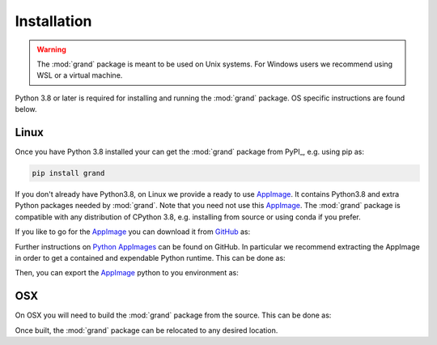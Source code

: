 Installation
============

.. warning::
   The :mod:`grand` package is meant to be used on Unix systems. For Windows
   users we recommend using WSL or a virtual machine.

Python 3.8 or later is required for installing and running the :mod:`grand`
package. OS specific instructions are found below.


Linux
-----

Once you have Python 3.8 installed your can get the :mod:`grand` package from
PyPI_, e.g. using pip as:

.. code-block:: bash

   pip install grand

If you don't already have Python3.8, on Linux we provide a ready to use
AppImage_. It contains Python3.8 and extra Python packages needed by
:mod:`grand`.  Note that you need not use this AppImage_. The :mod:`grand`
package is compatible with any distribution of CPython 3.8, e.g. installing from
source or using conda if you prefer.

If you like to go for the AppImage_ you can download it from GitHub_ as:

.. code-block:: bash
   wget https://github.com/grand-mother/grand/releases/download/appimage/python3-x86_64.AppImage
   chmod +x python3-x86_64.AppImage

Further instructions on `Python AppImages`_ can be found on GitHub. In
particular we recommend extracting the AppImage in order to get a contained and
expendable Python runtime. This can be done as:

.. code-block:: bash
   ./python3-x86_64.AppImage --appimage-extract
   mv squashfs-root python3
   rm -f python3-x86_64.AppImage

Then, you can export the AppImage_ python to you environment as:

.. code-block:: bash
   export PATH=$(path)/python3/usr/bin:$PATH


OSX
---

On OSX you will need to build the :mod:`grand` package from the source. This
can be done as:

.. code-block:: bash
   git clone https://github.com/grand-mother/grand.git
   cd grand
   pip3.8 install --user -U pip
   pip3.8 install --user -U -r requirements.txt
   make install PYTHON=$(which python3.8)

Once built, the :mod:`grand` package can be relocated to any desired location.


.. _AppImage: https://appimage.org
.. _GitHub: https://github.com/grand-mother/grand
.. _Python AppImages: https://github.com/niess/python-appimage

